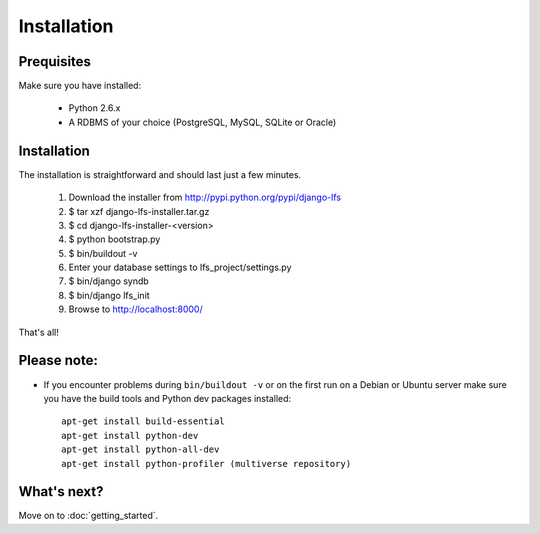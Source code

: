 .. index:: Installation

============
Installation
============

Prequisites
===========

Make sure you have installed:

   * Python 2.6.x
   * A RDBMS of your choice (PostgreSQL, MySQL, SQLite or Oracle)

Installation
============

The installation is straightforward and should last just a few minutes.

   1. Download the installer from http://pypi.python.org/pypi/django-lfs
   2. $ tar xzf django-lfs-installer.tar.gz
   3. $ cd django-lfs-installer-<version>
   4. $ python bootstrap.py
   5. $ bin/buildout -v
   6. Enter your database settings to lfs_project/settings.py
   7. $ bin/django syndb
   8. $ bin/django lfs_init
   9. Browse to http://localhost:8000/

That's all!

Please note:
============

* If you encounter problems during ``bin/buildout -v`` or on the first
  run on a Debian or Ubuntu server make sure you have the build tools and
  Python dev packages installed::

    apt-get install build-essential
    apt-get install python-dev
    apt-get install python-all-dev
    apt-get install python-profiler (multiverse repository)

What's next?
============
Move on to :doc:`getting_started`.
